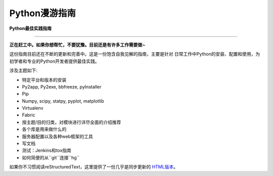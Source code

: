 Python漫游指南
============================

**Python最佳实践指南**

-----------

**正在赶工中。如果你想帮忙，不要犹豫。目前还是有许多工作需要做~**


这份指南目前还在不断的更新和完善中。这是一份饱含自我见解的指南，主要是针对
日常工作中Python的安装、配置和使用，为初学者和专业的Python开发者提供最佳实践。


涉及主题如下:

- 特定平台和版本的安装
- Py2app, Py2exe, bbfreeze, pyInstaller
- Pip
- Numpy, scipy, statpy, pyplot, matplotlib
- Virtualenv
- Fabric
- 按主题/目的归类，对模块进行详尽全面的介绍推荐
- 各个库是用来做什么的
- 服务器配置以及各种web框架的工具
- 写文档
- 测试：Jenkins和tox指南
- 如何简便的从``git``连接``hg``

如果你不习惯阅读reStructuredText，这里提供了一份几乎是同步更新的 `HTML版本 <http://python-guide.jetz.io>`_。
